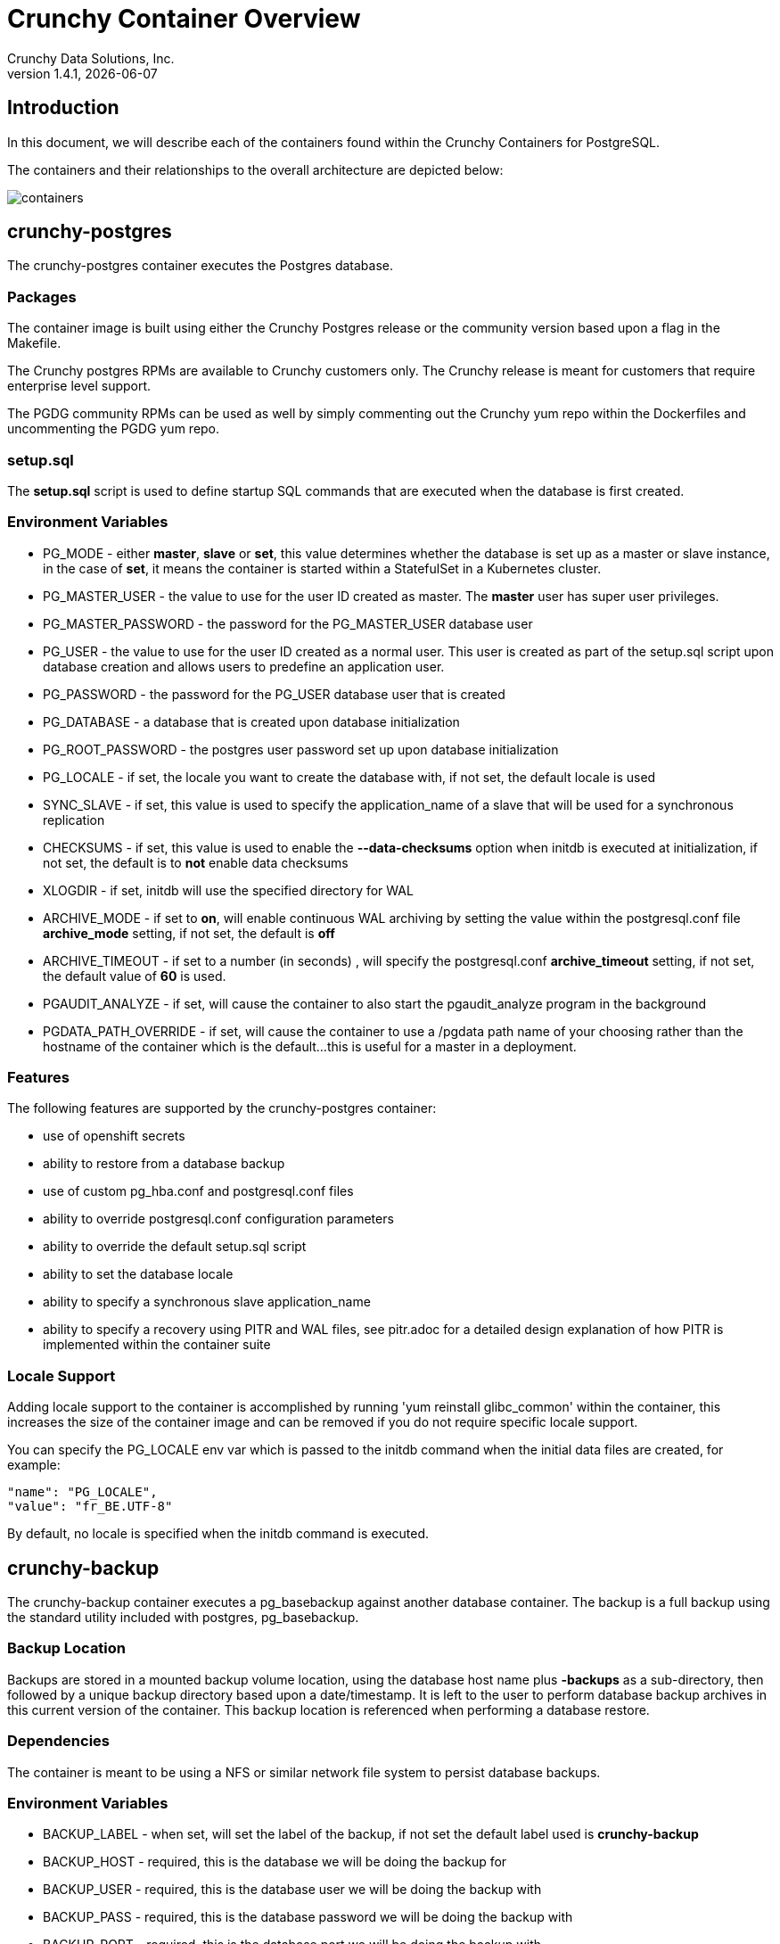 = Crunchy Container Overview
Crunchy Data Solutions, Inc.
v1.4.1, {docdate}
:title-logo-image: image:crunchy_logo.png["CrunchyData Logo",align="center",scaledwidth="80%"]

== Introduction

In this document, we will describe each of the containers found
within the Crunchy Containers for PostgreSQL.

The containers and their relationships to the overall architecture
are depicted below:

image::containers.png[containers]


== crunchy-postgres

The crunchy-postgres container executes the Postgres database.

=== Packages

The container image is built using either the Crunchy Postgres release
or the community version based upon a flag in the Makefile.

The Crunchy postgres RPMs are available to Crunchy customers only.  The
Crunchy release is meant for customers that require enterprise level
support.

The PGDG community RPMs can be used as well by simply commenting out
the Crunchy yum repo within the Dockerfiles and uncommenting
the PGDG yum repo.

=== setup.sql

The *setup.sql* script is used to define startup SQL commands that are
executed when the database is first created.

=== Environment Variables

 * PG_MODE - either *master*, *slave* or *set*, this value determines whether
   the database is set up as a master or slave instance, in the
   case of *set*, it means the container is started within a StatefulSet
   in a Kubernetes cluster.
 * PG_MASTER_USER - the value to use for the user ID created as
   master.  The *master* user has super user privileges.
 * PG_MASTER_PASSWORD - the password for the PG_MASTER_USER database user
 * PG_USER - the value to use for the user ID created as a normal user.
   This user is created as part of the setup.sql script upon database
   creation and allows users to predefine an application user.
 * PG_PASSWORD - the password for the PG_USER database user that is created
 * PG_DATABASE - a database that is created upon database initialization
 * PG_ROOT_PASSWORD - the postgres user password set up upon database
   initialization
 * PG_LOCALE - if set, the locale you want to create the database with, if
   not set, the default locale is used
 * SYNC_SLAVE - if set, this value is used to specify the application_name
   of a slave that will be used for a synchronous replication
 * CHECKSUMS - if set, this value is used to enable the *--data-checksums*
   option when initdb is executed at initialization, if not set, the
   default is to *not* enable data checksums
 * XLOGDIR - if set, initdb will use the specified directory for WAL
 * ARCHIVE_MODE - if set to *on*, will enable continuous WAL archiving
   by setting the value within the postgresql.conf file *archive_mode*
   setting, if not set, the default is *off*
 * ARCHIVE_TIMEOUT - if set to a number (in seconds) , will specify
   the postgresql.conf *archive_timeout* setting, if not set, the
   default value of *60* is used.
 * PGAUDIT_ANALYZE - if set, will cause the container to also start the
   pgaudit_analyze program in the background
 * PGDATA_PATH_OVERRIDE - if set, will cause the container to use a /pgdata path
   name of your choosing rather than the hostname of the container which
   is the default...this is useful for a master in a deployment.

=== Features

The following features are supported by the crunchy-postgres container:

 * use of openshift secrets
 * ability to restore from a database backup
 * use of custom pg_hba.conf and postgresql.conf files
 * ability to override postgresql.conf configuration parameters
 * ability to override the default setup.sql script
 * ability to set the database locale
 * ability to specify a synchronous slave application_name
 * ability to specify a recovery using PITR and WAL files, see
   pitr.adoc for a detailed design explanation of how PITR
   is implemented within the container suite

=== Locale Support

Adding locale support to the container is accomplished by
running 'yum reinstall glibc_common' within the container, this
increases the size of the container image and can be removed if you
do not require specific locale support.

You can specify the PG_LOCALE env var which is passed to the initdb
command when the initial data files are created, for example:
....
"name": "PG_LOCALE",
"value": "fr_BE.UTF-8"
....

By default, no locale is specified when the initdb command is executed.


== crunchy-backup

The crunchy-backup container executes a pg_basebackup against another
database container.  The backup is a full backup using the standard
utility included with postgres, pg_basebackup.

=== Backup Location

Backups are stored in a mounted backup volume location, using the
database host name plus *-backups*  as a sub-directory, then followed by a unique
backup directory based upon a date/timestamp.  It is left to the
user to perform database backup archives in this current version
of the container.  This backup location is referenced when performing
a database restore.

=== Dependencies

The container is meant to be using a NFS or similar network file system
to persist database backups.

=== Environment Variables

 * BACKUP_LABEL - when set, will set the label of the backup, if not
   set the default label used is *crunchy-backup*
 * BACKUP_HOST - required, this is the database we will be doing the
   backup for
 * BACKUP_USER - required, this is the database user we will be doing the
   backup with
 * BACKUP_PASS - required, this is the database password we will be doing the
   backup with
 * BACKUP_PORT - required, this is the database port we will be doing the
   backup with

== crunchy-collect

=== Description

Postgresql metrics are collected by the crunchy-collect container.  To
start collection of metrics on a Postgres database, you add the
crunchy-collect container into the pod that holds the crunchy-pg container.

=== Requirements
Metrics are stored in the crunchy-prometheus container.  crunchy-prometheus runs
the prometheus time series database. Metrics are pushed from
crunchy-collect to the prometheus promgateway found in the crunchy-promgateway
container.  Metrics dashboards are created using the grafana web application
which is found in the crunchy-grafana container.

To start the metrics containers, run one of the following scripts:
....
examples/standalone/metrics/run-metrics.sh
examples/kube/metrics/run.sh
examples/openshift/metrics/run.sh
....

The crunchy-prometheus data in this example is stored in emptyDir volume types.
To persist the data and grafana templates long term, you will want to
use a pvc based  volume types as specified in *examples/openshift/metrics/run-pvc.json*.

When running the metrics containers, the following ports are available:

 * crunchy-prometheus:9090 - the prometheus web user interface
 * crunchy-promgateway:9091 - the prometheus promgateway REST API
 * crunchy-grafana:3000 - the grafana web user interface

=== crunchy-collect Environment Variables

 * POLL_INT - number of minutes to sleep until metrics are collected.  defaults to 15 minutes
 * PROM_GATEWAY - the http URL of the prometheus promgateway into which the metrics will be pushed.  defaults to http://crunchy-promgateway:9091

== crunchy-pgbadger

The crunchy-pgbadger container executes the pgbadger utility.  A small
http server is running on the container, when a request
is made to:

....
http://<<ip address>>:10000/api/badgergenerate
....

=== Environment Variables

 * BADGER_TARGET - only used in standalone mode to specify the
   name of the container, also used to find the location of the
   database log files in /pgdata/$BADGER_TARGET/pg_log/*.log

=== Features

The following features are supported by the crunchy-pgbadger container:

 * basic invocation of pgbadger against the database log files

== crunchy-pgpool

The crunchy-pgpool container executes the pgpool utility.  Pgpool can
be used to provide a smart postgres-aware proxy to a postgres cluster,
both master and slave, so that applications can only have to work
with a single database connection.

Postgres slaves are read-only whereas a master is both read and write
capable.

=== Environment Variables

 * PG_USERNAME - user to connect to postgres
 * PG_PASSWORD - user password to connect to postgres
 * PG_MASTER_SERVICE_NAME - database host to connect to for the master node
 * PG_SLAVE_SERVICE_NAME - database host to connect to for the slave node

=== Features

The following features are supported by the crunchy-pgpool container:

 * basic invocation of pgpool

== crunchy-watch

We create a container, crunchy-watch, that runs as a pod unto itself
typically.  The watch container essentially does a health check
on a master database container and performs a failover sequence
if the master is not reached.

The watch container has access to a service account that is used
inside the container to issue commands to openshift.

You set up the SA using this:

oc create -f watch-sa.json

You then set up permissions for the SA to edit stuff in the openshift project,
this example allows all service accounts to edit resources in the *default*
project:

....
oc policy add-role-to-group edit system:serviceaccounts -n default
....

In Kube 1.5, if a policy file is being used for securing down the
Kube cluster, you could possibly need to add a policy to allow
the pg-watcher service account access to the Kube API as mentioned
here: https://kubernetes.io/docs/admin/authorization/abac/#a-quick-note-on-service-accounts

In Kube 1.6, an equivalent RBAC policy is also possibly required depending
on your authorization/authentication configuration.  See this 
link for details on the new RBAC policy mechanism:
https://kubernetes.io/docs/admin/authorization/rbac/

For example, you can grant cluster-admin permissions on the pg-watcher service
account, in the my-namespace namespace as follows:
....
kubectl create clusterrolebinding pgwatcher-view-binding --clusterrole=cluster-admin --serviceaccount=my-namespace:pg-watcher
....

You then reference the SA within the POD spec.

The oc/docker/kubectl commands are included into the container from the
host when the container image is built.  These commands are used by
the watch logic to interact with the replica containers.

=== Environment Variables

 * SLEEP_TIME - the time to sleep in seconds between checking on the master
 * WAIT_TIME - the time to sleep in seconds between triggering the failover and updating its label (default is 40 secs)
 * PG_MASTER_SERVICE -  the master service name
 * PG_SLAVE_SERVICE - the slave service name
 * PG_MASTER_PORT - database port to use when checking the database
 * PG_MASTER_USER -  database user account to use when checking the database
   using pg_isready utility
 * PG_DATABASE - database to use when checking the database using pg_isready
 * SLAVE_TO_TRIGGER_LABEL - this is the pod name of a replica that you
   want to choose as the new master in a failover, this will override
   the normal replica selection

=== Logic

The watch container will watch the master, if the master dies, then
the watcher will:

 * create the trigger file on the slave that will become the new master
 * change the labels on the slave to be those of the master
 * will start watching the new master in case that falls over next
 * will look for slaves that have the metadata label value of *slavetype=trigger* to prefer
   the failover to, if found it will use the first slave with that label, if
   not found, it will use the first slave it finds

Example of looking for the failover slave:
....
oc get pod -l name=pg-slave-rc-dc
NAME                     READY     STATUS    RESTARTS   AGE
pg-slave-rc-dc           1/1       Running   2          16m
pg-slave-rc-dc-1-96qs8   1/1       Running   1          16m

oc get pod -l slavetype=trigger
NAME             READY     STATUS    RESTARTS   AGE
pg-slave-rc-dc   1/1       Running   2          16m
....

== crunchy-dba

The crunchy-dba container implements a cron scheduler.  The purpose
of the crunchy-dba container is to offer a way to perform
simple DBA tasks that occur on some form of schedule such as
backup jobs or running a vacuum on a *single* Postgres database container.

You can either run the crunchy-dba container as a single pod or include
the container within a database pod.

The crunchy-dba container makes use of a Service Account to perform
the startup of scheduled jobs.  The Kube Job type is used to execute
the scheduled jobs with a Restart policy of Never.

=== Environment Variables

The following environment variables control the actions
of crunchy-dba:

 * OSE_PROJECT - required, the OSE project name to log into
 * JOB_HOST - required, the postgres container name the action will be taken against
 * VAC_SCHEDULE - if set, this will start a vacuum job container.  The
 setting value must be a valid cron expression as described below.
 * BACKUP_SCHEDULE - if set, this will start a backup job container.  The
 setting value must be a valid cron expression as described below.

For a vacuum job, you are required to supply the following
environment variables:

 * JOB_HOST
 * PG_USER
 * PG_PASSWORD
 * PG_DATABASE - defaults to postgres when not specified
 * PG_PORT - defaults to 5432 when not specified
 * VAC_ANALYZE(optional) - defaults to true when not specified
 * VAC_FULL(optional) - defaults to true when not specified
 * VAC_VERBOSE(optional) - defaults to true when not specified
 * VAC_FREEZE(optional) - defaults to false when not specified
 * VAC_TABLE(optional) - defaults to all tables when not specified, or you can set this value to indicate a single table to vacuum

For a backup job, you are required to supply the following
environment variables:

 * JOB_HOST
 * PG_USER - database user used to perform the backup
 * PG_PASSWORD - database user password used to perform the backup
 * PG_PORT - port value used when connecting for a backup to the database
 * BACKUP_PV_CAPACITY - a value like 1Gi is used to define the PV storage capacity
 * BACKUP_PV_PATH - the NFS path used to build the PV
 * BACKUP_PV_HOST - the NFS host used to build the PV
 * BACKUP_PVC_STORAGE - a value like 75M means to allow 75 megabytes for the PVC used
 in performing the backup


=== CRON Expression Format

A cron expression represents a set of times, using 6 space-separated fields.

.Table Fields
|===
|Field name   | Mandatory? | Allowed values  | Allowed special characters

|Seconds
|Yes
|0-59
|* / , -

|Minutes
|Yes
|0-59
|* / , -

|Hours
|Yes
|0-23
|* / , -

|Day of month
|Yes
|1-31
|* / , - ?

|Month
|Yes
|1-12 or JAN-DEC
|* / , -

|Day of week
|Yes
|0-6 or SUN-SAT
|* / , - ?
|===


Note: Month and Day-of-week field values are case insensitive.  "SUN", "Sun",
and "sun" are equally accepted.

==== Special Characters

===== Asterisk ( * )

The asterisk indicates that the cron expression will match for all values
of the field; e.g., using an asterisk in the 5th field (month) would
indicate every month.

===== Slash ( / )

Slashes are used to describe increments of ranges. For example 3-59/15 in
the 1st field (minutes) would indicate the 3rd minute of the hour and every
15 minutes thereafter. The form "*\/..." is equivalent to the form
"first-last/...", that is, an increment over the largest possible range of
the field.  The form "N/..." is accepted as meaning "N-MAX/...", that is,
starting at N, use the increment until the end of that specific range.
It does not wrap around.

===== Comma ( , )

Commas are used to separate items of a list. For example, using
"MON,WED,FRI" in the 5th field (day of week) would mean Mondays,
Wednesdays and Fridays.

===== Hyphen ( - )

Hyphens are used to define ranges. For example, 9-17 would indicate every
hour between 9am and 5pm inclusive.

===== Question mark ( ? )

Question mark may be used instead of '*' for leaving either day-of-month or
day-of-week blank.

==== Predefined schedules

You may use one of several pre-defined schedules in place of a cron expression.

.Table Predefined Schedules
|===
|Entry|Description|Equivalent To

|@yearly (or @annually)
| Run once a year, midnight, Jan. 1st
| 0 0 0 1 1 *

|@monthly
| Run once a month, midnight, first of month
| 0 0 0 1 * *

|@weekly
| Run once a week, midnight on Sunday
| 0 0 0 * * 0

|@daily (or @midnight)
| Run once a day, midnight
| 0 0 0 * * *

|@hourly
| Run once an hour, beginning of hour
| 0 0 * * * *
|===

==== Intervals

You may also schedule a job to execute at fixed intervals.  This is
supported by formatting the cron spec like this:

....
@every <duration>
....

where "duration" is a string accepted by time.ParseDuration
(http://golang.org/pkg/time/#ParseDuration).

For example, "@every 1h30m10s" would indicate a schedule that activates every
1 hour, 30 minutes, 10 seconds.

Note: The interval does not take the job runtime into account.  For example,
if a job takes 3 minutes to run, and it is scheduled to run every 5 minutes,
it will have only 2 minutes of idle time between each run.

==== Time zones

All interpretation and scheduling is done in the machines local
time zone (as provided by the Go time package
(http://www.golang.org/pkg/time).  Be aware that jobs scheduled during
daylight-savings leap-ahead transitions will not be run!

== crunchy-pgbouncer

The crunchy-ppgbouncer container executes the Postgres pgbouncer
utility and a failover watch script.

=== Environment Variables

 * FAILOVER - when set, the container will look at the configured
   master database and if it can't reach it, will perform a failover
   to a configured slave database
 * OSE_PROJECT - when set, indicates you are running under OSE
 * PG_MASTER_USER - the value to use for the user ID created as
   master.  The *master* user has super user privileges.
 * SLEEP_TIME - time in seconds to sleep when polling the master
 * PG_DATABASE - the database to use when checking the readiness of the master
 * PG_MASTER_PORT - the postgres port to use when checking the master
 * PG_MASTER_SERVICE - the name of the master database container
 * PG_SLAVE_SERVICE - the name of the slave database container, this is
   used to know which container to trigger the failover on

=== Features

The following features are supported by the crunchy-postgres container:

 * mount pgbouncer user.txt and pgbouncer.ini config files via /pgconf volume
 * ability to cause a failover on a configured slave container
 * ability to rewrite the pgbouncer.ini config file and reload pgbouncer
   after a failover

=== Restrictions

 * the name of the master database in the pgbouncer.ini file is required
   to be *master*
 * for configuration, has to have users.txt and pgbouncer.ini files mounted in /pgconf

== crunchy-backrest-restore

The crunchy-backrest-restore container executes the pgbackrest utility, allowing FULL and DELTA restore capability. See the pgbackrest guide for more details. https://github.com/pgbackrest/pgbackrest

=== Environment Variables

 * STANZA - required - must be set to the desired stanza for restore
 * DELTA - when set, will add the --delta option to the restore. The delta option allows pgBackRest to automatically determine which files in the database cluster directory can be preserved and which ones need to be restored from the backup — it also removes files not present in the backup manifest so it will dispose of divergent changes.

=== Features

The following features are supported by the crunchy-backrest-restore container:

 * mount pgbackrest.conf config file via /pgconf volume
 * mount the /backrestrepo for access to pgbackrest archives

=== Restrictions

 * for configuration, has to have pgbackrest.conf files mounted in /pgconf
 * must have valid pgbackrest archive directory mounted in /backrestrepo

== crunchy-pgadmin4

The crunchy-ppgadmin4 container executes the pgadmin4 web application.

The pgadmin4 project is found at the following location:
https://www.pgadmin.org/

pgadmin4 provides a web user interface to postgresql databases.  A
sample screenshot is below:

image:pgadmin4-screenshot.png["pgadmin screenshot",align="center",scaledwidth="80%"]


=== Environment Variables

 * none

=== Features

The following features are supported by the crunchy-pgadmin4 container:

 * mount config_local.py and pgadmin4.db to /data volume inside the
   container to support customization and store the pgadmin4 database
   file
 * expose port 5050 which is the web server port
 * a sample pgadmin4 database is provided with an initial administrator
   user *admin@admin.org* and password of *password*

=== Restrictions

 * na

== crunchy-upgrade

The crunchy-upgrade container contains both the 9.5 and 9.6
Postgres packages in order to perform a pg_upgrade from
a 9.5 to a 9.6 version.

=== Environment Variables

 * OLD_DATABASE_NAME - required, refers to the database (pod) name
   that we want to convert
 * NEW_DATABASE_NAME - required, refers to the database (pod) name
   that we give to the upgraded database
 * OLD_VERSION - required, the Postgres version of the old database
 * NEW_VERSION - required, the Postgres version of the new database
 * PG_LOCALE - if set, the locale you want to create the database with, if
   not set, the default locale is used
 * CHECKSUMS - if set, this value is used to enable the *--data-checksums*
   option when initdb is executed at initialization, if not set, the
   default is to *not* enable data checksums
 * XLOGDIR - if set, initdb will use the specified directory for WAL

=== Features

The following features are supported by the crunchy-upgrade container:

 * supports only a pg_upgrade of the Postgres database
 * doesn't alter the old database files
 * creates the new database directory

=== Restrictions

 * does NOT support a postgis upgrade currently
 * all environment variables are required
 * only supports a 9.5 to 9.6 upgrade


== Legal Notices

Copyright © 2017 Crunchy Data Solutions, Inc.

CRUNCHY DATA SOLUTIONS, INC. PROVIDES THIS GUIDE "AS IS" WITHOUT WARRANTY OF ANY KIND, EITHER EXPRESS OR IMPLIED, INCLUDING, BUT NOT LIMITED TO, THE IMPLIED WARRANTIES OF NON INFRINGEMENT, MERCHANTABILITY OR FITNESS FOR A PARTICULAR PURPOSE.

Crunchy, Crunchy Data Solutions, Inc. and the Crunchy Hippo Logo are trademarks of Crunchy Data Solutions, Inc.
